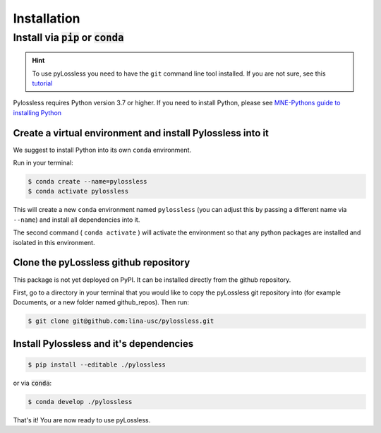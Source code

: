 .. |min_python_version| replace:: 3.7


Installation
============

****************************************
Install via :code:`pip` or :code:`conda`
****************************************

.. hint::
    To use pyLossless you need to have the ``git`` command line tool installed.
    If you are not sure, see this
    `tutorial
    <https://git-scm.com/book/en/v2/Getting-Started-Installing-Git>`__

Pylossless requires Python version |min_python_version| or higher. If you
need to install Python, please see `MNE-Pythons guide to installing Python
<https://mne.tools/stable/install/manual_install_python.html#install-python>`__

Create a virtual environment and install Pylossless into it
^^^^^^^^^^^^^^^^^^^^^^^^^^^^^^^^^^^^^^^^^^^^^^^^^^^^^^^^^^^
We suggest to install Python into its own ``conda`` environment.

Run in your terminal:

.. code-block:: console

    $ conda create --name=pylossless
    $ conda activate pylossless

This will create a new ``conda`` environment named ``pylossless`` (you can
adjust this by passing a different name via ``--name``) and install all
dependencies into it.

The second command ( ``conda activate`` ) will activate the environment so
that any python packages are installed and isolated in this environment.

Clone the pyLossless github repository
^^^^^^^^^^^^^^^^^^^^^^^^^^^^^^^^^^^^^^

This package is not yet deployed on PyPI. It can be installed directly from
the github repository.

First, go to a directory in your terminal that you would like to copy the
pyLossless git repository into (for example Documents, or a new folder named
github_repos). Then run:

.. code-block:: console

   $ git clone git@github.com:lina-usc/pylossless.git 

Install Pylossless and it's dependencies
^^^^^^^^^^^^^^^^^^^^^^^^^^^^^^^^^^^^^^^^
.. code-block:: console

   $ pip install --editable ./pylossless

or via :code:`conda`:

.. code-block:: console

   $ conda develop ./pylossless


That's it! You are now ready to use pyLossless.